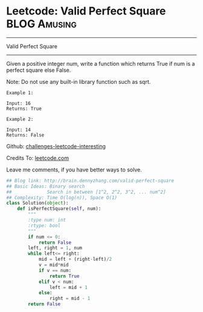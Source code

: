 * Leetcode: Valid Perfect Square                                              :BLOG:Amusing:
#+STARTUP: showeverything
#+OPTIONS: toc:nil \n:t ^:nil creator:nil d:nil
:PROPERTIES:
:type:     #squarenumber, #math, #binarysearch
:END:
---------------------------------------------------------------------
Valid Perfect Square
---------------------------------------------------------------------
Given a positive integer num, write a function which returns True if num is a perfect square else False.

Note: Do not use any built-in library function such as sqrt.
#+BEGIN_EXAMPLE
Example 1:

Input: 16
Returns: True
#+END_EXAMPLE

#+BEGIN_EXAMPLE
Example 2:

Input: 14
Returns: False
#+END_EXAMPLE

Github: [[url-external:https://github.com/DennyZhang/challenges-leetcode-interesting/tree/master/valid-perfect-square][challenges-leetcode-interesting]]

Credits To: [[url-external:https://leetcode.com/problems/valid-perfect-square/description/][leetcode.com]]

Leave me comments, if you have better ways to solve.

#+BEGIN_SRC python
## Blog link: http://brain.dennyzhang.com/valid-perfect-square
## Basic Ideas: Binary search
##             Search in between [1^2, 2^2, 3^2, ... num^2]
## Complexity: Time O(log(n)), Space O(1)
class Solution(object):
    def isPerfectSquare(self, num):
        """
        :type num: int
        :rtype: bool
        """
        if num <= 0:
            return False
        left, right = 1, num
        while left<= right:
            mid = left + (right-left)/2
            v = mid*mid
            if v == num:
                return True
            elif v < num:
                left = mid + 1
            else:
                right = mid - 1
        return False
#+END_SRC
